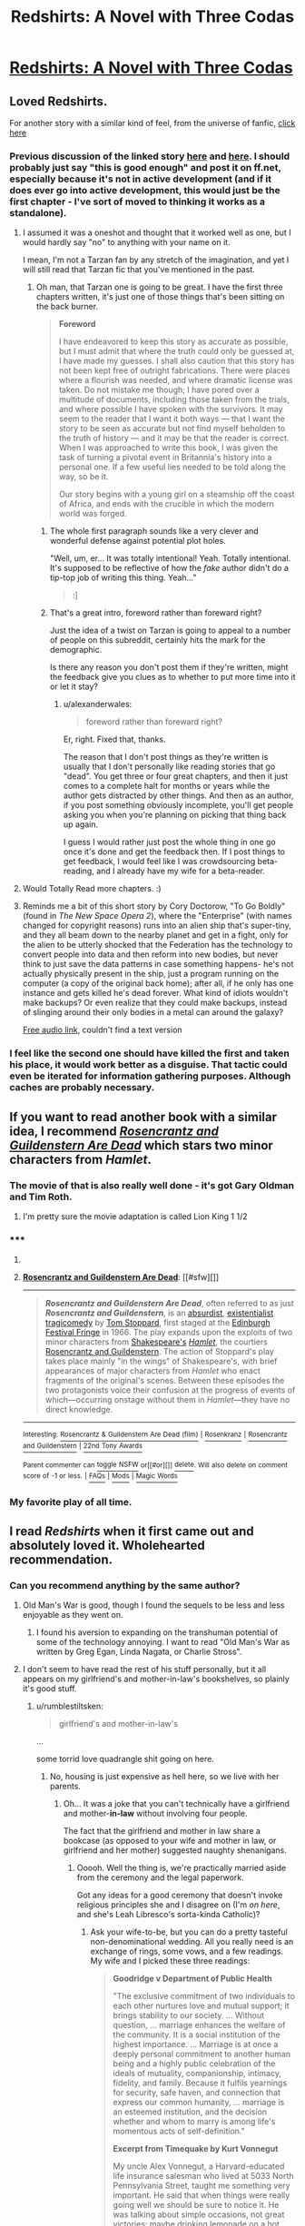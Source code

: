 #+TITLE: Redshirts: A Novel with Three Codas

* [[http://www.amazon.com/Redshirts-A-Novel-Three-Codas/dp/1491514388][Redshirts: A Novel with Three Codas]]
:PROPERTIES:
:Author: xamueljones
:Score: 9
:DateUnix: 1432142964.0
:DateShort: 2015-May-20
:END:

** Loved Redshirts.

For another story with a similar kind of feel, from the universe of fanfic, [[https://docs.google.com/document/d/159ASjt0t-YVWcKY8l1CzWF3IqmgxnOlNPy6iBUbN40M/edit][click here]]
:PROPERTIES:
:Author: ArgentStonecutter
:Score: 4
:DateUnix: 1432143363.0
:DateShort: 2015-May-20
:END:

*** Previous discussion of the linked story [[http://www.reddit.com/r/rational/comments/28asb0/wipstar_trek_transporter_tribulations/][here]] and [[http://www.reddit.com/r/rational/comments/343hzq/replicator_story/][here]]. I should probably just say "this is good enough" and post it on ff.net, especially because it's not in active development (and if it does ever go into active development, this would just be the first chapter - I've sort of moved to thinking it works as a standalone).
:PROPERTIES:
:Author: alexanderwales
:Score: 3
:DateUnix: 1432149034.0
:DateShort: 2015-May-20
:END:

**** I assumed it was a oneshot and thought that it worked well as one, but I would hardly say "no" to anything with your name on it.

I mean, I'm not a Tarzan fan by any stretch of the imagination, and yet I will still read that Tarzan fic that you've mentioned in the past.
:PROPERTIES:
:Author: callmebrotherg
:Score: 4
:DateUnix: 1432158306.0
:DateShort: 2015-May-21
:END:

***** Oh man, that Tarzan one is going to be great. I have the first three chapters written, it's just one of those things that's been sitting on the back burner.

#+begin_quote
  *Foreword*

  I have endeavored to keep this story as accurate as possible, but I must admit that where the truth could only be guessed at, I have made my guesses. I shall also caution that this story has not been kept free of outright fabrications. There were places where a flourish was needed, and where dramatic license was taken. Do not mistake me though; I have pored over a multitude of documents, including those taken from the trials, and where possible I have spoken with the survivors. It may seem to the reader that I want it both ways --- that I want the story to be seen as accurate but not find myself beholden to the truth of history --- and it may be that the reader is correct. When I was approached to write this book, I was given the task of turning a pivotal event in Britannia's history into a personal one. If a few useful lies needed to be told along the way, so be it.

  Our story begins with a young girl on a steamship off the coast of Africa, and ends with the crucible in which the modern world was forged.
#+end_quote
:PROPERTIES:
:Author: alexanderwales
:Score: 3
:DateUnix: 1432174628.0
:DateShort: 2015-May-21
:END:

****** The whole first paragraph sounds like a very clever and wonderful defense against potential plot holes.

"Well, um, er... It was totally intentional! Yeah. Totally intentional. It's supposed to be reflective of how the /fake/ author didn't do a tip-top job of writing this thing. Yeah..."

#+begin_quote
  :]
#+end_quote
:PROPERTIES:
:Author: callmebrotherg
:Score: 2
:DateUnix: 1432178766.0
:DateShort: 2015-May-21
:END:


****** That's a great intro, foreword rather than foreward right?

Just the idea of a twist on Tarzan is going to appeal to a number of people on this subreddit, certainly hits the mark for the demographic.

Is there any reason you don't post them if they're written, might the feedback give you clues as to whether to put more time into it or let it stay?
:PROPERTIES:
:Author: RMcD94
:Score: 1
:DateUnix: 1432252844.0
:DateShort: 2015-May-22
:END:

******* u/alexanderwales:
#+begin_quote
  foreword rather than foreward right?
#+end_quote

Er, right. Fixed that, thanks.

The reason that I don't post things as they're written is usually that I don't personally like reading stories that go "dead". You get three or four great chapters, and then it just comes to a complete halt for months or years while the author gets distracted by other things. And then as an author, if you post something obviously incomplete, you'll get people asking you when you're planning on picking that thing back up again.

I guess I would rather just post the whole thing in one go once it's done and get the feedback then. If I post things to get feedback, I would feel like I was crowdsourcing beta-reading, and I already have my wife for a beta-reader.
:PROPERTIES:
:Author: alexanderwales
:Score: 2
:DateUnix: 1432255253.0
:DateShort: 2015-May-22
:END:


**** Would Totally Read more chapters. :)
:PROPERTIES:
:Author: ArgentStonecutter
:Score: 3
:DateUnix: 1432151128.0
:DateShort: 2015-May-21
:END:


**** Reminds me a bit of this short story by Cory Doctorow, "To Go Boldly" (found in /The New Space Opera 2/), where the "Enterprise" (with names changed for copyright reasons) runs into an alien ship that's super-tiny, and they all beam down to the nearby planet and get in a fight, only for the alien to be utterly shocked that the Federation has the technology to convert people into data and then reform into new bodies, but never think to just save the data patterns in case something happens- he's not actually physically present in the ship, just a program running on the computer (a copy of the original back home); after all, if he only has one instance and gets killed he's dead forever. What kind of idiots wouldn't make backups? Or even realize that they could make backups, instead of slinging around their only bodies in a metal can around the galaxy?

[[http://www.starshipsofa.com/blog/2009/11/25/aural-delights-no-110-cory-doctorow/][Free audio link]], couldn't find a text version
:PROPERTIES:
:Author: PresN
:Score: 1
:DateUnix: 1432400729.0
:DateShort: 2015-May-23
:END:


*** I feel like the second one should have killed the first and taken his place, it would work better as a disguise. That tactic could even be iterated for information gathering purposes. Although caches are probably necessary.
:PROPERTIES:
:Author: chaosmosis
:Score: 1
:DateUnix: 1432152632.0
:DateShort: 2015-May-21
:END:


** If you want to read another book with a similar idea, I recommend [[http://en.wikipedia.org/wiki/Rosencrantz_and_Guildenstern_Are_Dead][/Rosencrantz and Guildenstern Are Dead/]] which stars two minor characters from /Hamlet/.
:PROPERTIES:
:Author: xamueljones
:Score: 4
:DateUnix: 1432143095.0
:DateShort: 2015-May-20
:END:

*** The movie of that is also really well done - it's got Gary Oldman and Tim Roth.
:PROPERTIES:
:Author: alexanderwales
:Score: 2
:DateUnix: 1432144329.0
:DateShort: 2015-May-20
:END:

**** I'm pretty sure the movie adaptation is called Lion King 1 1/2
:PROPERTIES:
:Author: brandalizing
:Score: 4
:DateUnix: 1432152227.0
:DateShort: 2015-May-21
:END:


*** ***** 
      :PROPERTIES:
      :CUSTOM_ID: section
      :END:
****** 
       :PROPERTIES:
       :CUSTOM_ID: section-1
       :END:
**** 
     :PROPERTIES:
     :CUSTOM_ID: section-2
     :END:
[[https://en.wikipedia.org/wiki/Rosencrantz%20and%20Guildenstern%20Are%20Dead][*Rosencrantz and Guildenstern Are Dead*]]: [[#sfw][]]

--------------

#+begin_quote
  */Rosencrantz and Guildenstern Are Dead/*, often referred to as just */Rosencrantz and Guildenstern/*, is an [[https://en.wikipedia.org/wiki/Theatre_of_the_Absurd][absurdist]], [[https://en.wikipedia.org/wiki/Existentialism][existentialist]] [[https://en.wikipedia.org/wiki/Tragicomedy][tragicomedy]] by [[https://en.wikipedia.org/wiki/Tom_Stoppard][Tom Stoppard]], first staged at the [[https://en.wikipedia.org/wiki/Edinburgh_Festival_Fringe][Edinburgh Festival Fringe]] in 1966. The play expands upon the exploits of two minor characters from [[https://en.wikipedia.org/wiki/William_Shakespeare][Shakespeare's]] /[[https://en.wikipedia.org/wiki/Hamlet][Hamlet]]/, the courtiers [[https://en.wikipedia.org/wiki/Rosencrantz_and_Guildenstern][Rosencrantz and Guildenstern]]. The action of Stoppard's play takes place mainly "in the wings" of Shakespeare's, with brief appearances of major characters from /Hamlet/ who enact fragments of the original's scenes. Between these episodes the two protagonists voice their confusion at the progress of events of which---occurring onstage without them in /Hamlet/---they have no direct knowledge.

  * 
    :PROPERTIES:
    :CUSTOM_ID: section-3
    :END:
  [[https://i.imgur.com/ylCS44X.png][*Image*]] [[https://commons.wikimedia.org/wiki/File:Garrick-Left.png][^{i}]]
#+end_quote

--------------

^{Interesting:} [[https://en.wikipedia.org/wiki/Rosencrantz_%26_Guildenstern_Are_Dead_(film)][^{Rosencrantz} ^{&} ^{Guildenstern} ^{Are} ^{Dead} ^{(film)}]] ^{|} [[https://en.wikipedia.org/wiki/Rosenkranz][^{Rosenkranz}]] ^{|} [[https://en.wikipedia.org/wiki/Rosencrantz_and_Guildenstern][^{Rosencrantz} ^{and} ^{Guildenstern}]] ^{|} [[https://en.wikipedia.org/wiki/22nd_Tony_Awards][^{22nd} ^{Tony} ^{Awards}]]

^{Parent} ^{commenter} ^{can} [[/message/compose?to=autowikibot&subject=AutoWikibot%20NSFW%20toggle&message=%2Btoggle-nsfw+crfetkq][^{toggle} ^{NSFW}]] ^{or[[#or][]]} [[/message/compose?to=autowikibot&subject=AutoWikibot%20Deletion&message=%2Bdelete+crfetkq][^{delete}]]^{.} ^{Will} ^{also} ^{delete} ^{on} ^{comment} ^{score} ^{of} ^{-1} ^{or} ^{less.} ^{|} [[http://www.np.reddit.com/r/autowikibot/wiki/index][^{FAQs}]] ^{|} [[http://www.np.reddit.com/r/autowikibot/comments/1x013o/for_moderators_switches_commands_and_css/][^{Mods}]] ^{|} [[http://www.np.reddit.com/r/autowikibot/comments/1ux484/ask_wikibot/][^{Magic} ^{Words}]]
:PROPERTIES:
:Author: autowikibot
:Score: 1
:DateUnix: 1432143163.0
:DateShort: 2015-May-20
:END:


*** My favorite play of all time.
:PROPERTIES:
:Author: brandalizing
:Score: 1
:DateUnix: 1432152258.0
:DateShort: 2015-May-21
:END:


** I read /Redshirts/ when it first came out and absolutely loved it. Wholehearted recommendation.
:PROPERTIES:
:Score: 1
:DateUnix: 1432143039.0
:DateShort: 2015-May-20
:END:

*** Can you recommend anything by the same author?
:PROPERTIES:
:Author: xamueljones
:Score: 1
:DateUnix: 1432143554.0
:DateShort: 2015-May-20
:END:

**** Old Man's War is good, though I found the sequels to be less and less enjoyable as they went on.
:PROPERTIES:
:Author: alexanderwales
:Score: 6
:DateUnix: 1432144242.0
:DateShort: 2015-May-20
:END:

***** I found his aversion to expanding on the transhuman potential of some of the technology annoying. I want to read "Old Man's War as written by Greg Egan, Linda Nagata, or Charlie Stross".
:PROPERTIES:
:Author: ArgentStonecutter
:Score: 4
:DateUnix: 1432150991.0
:DateShort: 2015-May-21
:END:


**** I don't seem to have read the rest of his stuff personally, but it all appears on my girlfriend's and mother-in-law's bookshelves, so plainly it's good stuff.
:PROPERTIES:
:Score: 2
:DateUnix: 1432144324.0
:DateShort: 2015-May-20
:END:

***** u/rumblestiltsken:
#+begin_quote
  girlfriend's and mother-in-law's
#+end_quote

...

some torrid love quadrangle shit going on here.
:PROPERTIES:
:Author: rumblestiltsken
:Score: 3
:DateUnix: 1432175248.0
:DateShort: 2015-May-21
:END:

****** No, housing is just expensive as hell here, so we live with her parents.
:PROPERTIES:
:Score: 1
:DateUnix: 1432176076.0
:DateShort: 2015-May-21
:END:

******* Oh... It was a joke that you can't technically have a girlfriend and mother-*in-law* without involving four people.

The fact that the girlfriend and mother in law share a bookcase (as opposed to your wife and mother in law, or girlfriend and her mother) suggested naughty shenanigans.
:PROPERTIES:
:Author: rumblestiltsken
:Score: 1
:DateUnix: 1432244454.0
:DateShort: 2015-May-22
:END:

******** Ooooh. Well the thing is, we're practically married aside from the ceremony and the legal paperwork.

Got any ideas for a good ceremony that doesn't invoke religious principles she and I disagree on (I'm /on here/, and she's Leah Libresco's sorta-kinda Catholic)?
:PROPERTIES:
:Score: 1
:DateUnix: 1432246213.0
:DateShort: 2015-May-22
:END:

********* Ask your wife-to-be, but you can do a pretty tasteful non-denominational wedding. All you really need is an exchange of rings, some vows, and a few readings. My wife and I picked these three readings:

#+begin_quote
  *Goodridge v Department of Public Health*

  "The exclusive commitment of two individuals to each other nurtures love and mutual support; it brings stability to our society. ... Without question, ... marriage enhances the welfare of the community. It is a social institution of the highest importance. ... Marriage is at once a deeply personal commitment to another human being and a highly public celebration of the ideals of mutuality, companionship, intimacy, fidelity, and family. Because it fulfils yearnings for security, safe haven, and connection that express our common humanity, ... marriage is an esteemed institution, and the decision whether and whom to marry is among life's momentous acts of self-definition."

  *Excerpt from Timequake by Kurt Vonnegut*

  My uncle Alex Vonnegut, a Harvard-educated life insurance salesman who lived at 5033 North Pennsylvania Street, taught me something very important. He said that when things were really going well we should be sure to notice it. He was talking about simple occasions, not great victories: maybe drinking lemonade on a hot afternoon in the shade, or smelling the aroma of a nearby bakery, or fishing and not caring if we catch anything or not, or hearing somebody all alone playing a piano really well in the house next door. Uncle Alex urged me to say this out loud during such epiphanies: 'If this isn't nice, what is?'
#+end_quote

And then "Roads Go Ever On" by J.R.R.Tolkien as the third, but that's too long to quote here.

The issues would come if she wanted to be married by a Catholic priest, because they have their own thing going on. Otherwise, getting someone to do the ceremony is the only thing you need; talk to other atheists to see what they've done, but there are a number of progressive churches out there that will be more than happy to help you.
:PROPERTIES:
:Author: alexanderwales
:Score: 1
:DateUnix: 1432256067.0
:DateShort: 2015-May-22
:END:


**** I personally love all of Scalzi's work. In terms of sort of light sci-fi in the same vein as "Redshirts", try "Agent to the Stars" or "The Androids Dream". They're both stand alone sci-fi with great humor and amusing premises.

The Androids dream actually starts with a chapter long fart joke. Swear to god. It's hilarious!

I actually read Agent to the Stars back before he was even a published author - he posted it as a "Shareware Book" on his blog.
:PROPERTIES:
:Author: SaintPeter74
:Score: 2
:DateUnix: 1432167854.0
:DateShort: 2015-May-21
:END:


** The audiobook read by Will Wheaton is good too (though get your ears used to the "he said", "he said" every other line).
:PROPERTIES:
:Author: zdk
:Score: 1
:DateUnix: 1432159145.0
:DateShort: 2015-May-21
:END:


** I find his politics tiresome at this point, but this is one of his better novels. I generally agree with the recommendations here. /Old Man's War/ is the high-point of it's series. /The Android's Dream/ is a terrific romp.
:PROPERTIES:
:Author: mycroftxxx42
:Score: 1
:DateUnix: 1432172862.0
:DateShort: 2015-May-21
:END:


** The Jonathan Coulton theme song is great.
:PROPERTIES:
:Author: LiteralHeadCannon
:Score: 1
:DateUnix: 1432197699.0
:DateShort: 2015-May-21
:END:
